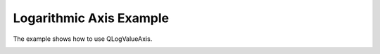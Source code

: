Logarithmic Axis Example
========================

The example shows how to use QLogValueAxis.

.. image:: logvalueaxis.png
   :width: 400
   :alt: Logarithmic Axis Example Screenshot
